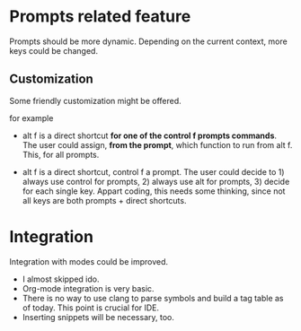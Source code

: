 * Prompts related feature

Prompts should be more dynamic. Depending on the current context, more keys could be changed.

** Customization

Some friendly customization might be offered.

for example

- alt f is a direct shortcut *for one of the control f prompts commands*. The user could assign, *from the prompt*, which function to run from alt f. This, for all prompts.

- alt f is a direct shortcut, control f a prompt. The user could decide to 1) always use control for prompts, 2) always use alt for prompts, 3) decide for each single key.
  Appart coding, this needs some thinking, since not all keys are both prompts + direct shortcuts.


* Integration

Integration with modes could be improved.
- I almost skipped ido.
- Org-mode integration is very basic.
- There is no way to use clang to parse symbols and build a tag table as of today. 
  This point is crucial for IDE.
- Inserting snippets will be necessary, too.
